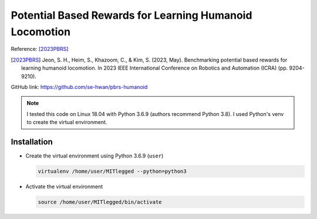 Potential Based Rewards for Learning Humanoid Locomotion
========================================================

Reference: [2023PBRS]_

.. [2023PBRS] Jeon, S. H., Heim, S., Khazoom, C., & Kim, S. (2023, May). Benchmarking potential based rewards for learning humanoid locomotion. In 2023 IEEE International Conference on Robotics and Automation (ICRA) (pp. 9204-9210).

GitHub link: https://github.com/se-hwan/pbrs-humanoid

.. note::

    I tested this code on Linux 18.04 with Python 3.6.9 (authors recommend Python 3.8).
    I used Python's venv to create the virtual environment.

Installation
------------

* Create the virtual environment using Python 3.6.9 (``user``)
  
  .. code-block:: bash

    virtualenv /home/user/MITlegged --python=python3

* Activate the virtual environment

  .. code-block:: bash
      
    source /home/user/MITlegged/bin/activate